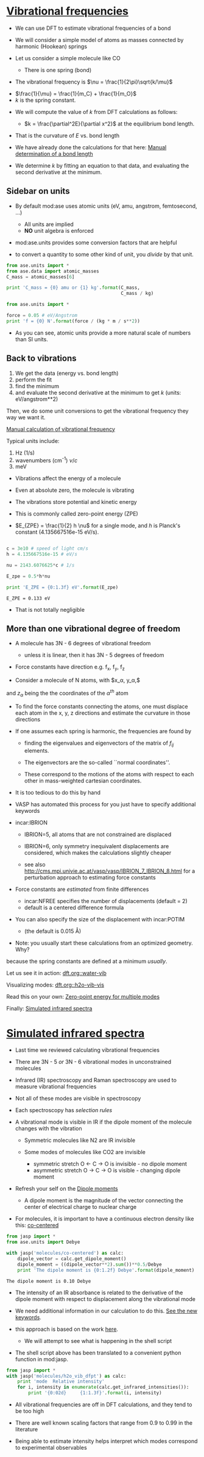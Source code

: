 * [[file:../dft-book/dft.org::*Vibrational%20frequencies][Vibrational frequencies]]

- We can use DFT to estimate vibrational frequencies of a bond

- We will consider a simple model of atoms as masses connected by harmonic (Hookean) springs

- Let us consider a simple molecule like CO

  - There is one spring (bond)


- The vibrational frequency is $\nu = \frac{1}{2\pi}\sqrt{k/\mu}$


  -  $\frac{1}{\mu} = \frac{1}{m_C} + \frac{1}{m_O}$
  -  $k$ is the spring constant.

- We will compute the value of $k$ from DFT calculations as follows:

  - $k = \frac{\partial^2E}{\partial x^2}$ at the equilibrium bond length.

- That is the curvature of $E$ vs. bond length

- We have already done the calculations for that here: [[file:../dft-book/dft.org::*Manual%20determination%20of%20a%20bond%20length][Manual determination of a bond length]]

- We determine $k$ by fitting an equation to that data, and evaluating the second derivative at the minimum.

** Sidebar on units
- By default mod:ase uses atomic units (eV, amu, angstrom, femtosecond, ...)
  - All units are implied
  - *NO* unit algebra is enforced

- mod:ase.units provides some conversion factors that are helpful

- to convert a quantity to some other kind of unit, you /divide/ by that unit.

#+BEGIN_SRC python
from ase.units import *
from ase.data import atomic_masses
C_mass = atomic_masses[6]

print 'C_mass = {0} amu or {1} kg'.format(C_mass,
                                          C_mass / kg)
#+END_SRC

#+RESULTS:
: C_mass = 12.011 amu or 1.99447483422e-26 kg

#+BEGIN_SRC python
from ase.units import *

force = 0.05 # eV/Angstrom
print 'f = {0} N'.format(force / (kg * m / s**2))
#+END_SRC

#+RESULTS:
: f = 8.01088665e-11 N

- As you can see, atomic units provide a more natural scale of numbers than SI units.

** Back to vibrations

1. We get the data (energy vs. bond length)
2. perform the fit
3. find the minimum
4. and evaluate the second derivative at the minimum to get $k$ (units: eV/angstrom**2)

Then, we do some unit conversions to get the vibrational frequency they way we want it.

[[file:../dft-book/dft.org::*Manual%20calculation%20of%20vibrational%20frequency][Manual calculation of vibrational frequency]]

Typical units include:
1. Hz (1/s)
2. wavenumbers (cm^{-1})  $\nu / c$
3. meV

- Vibrations affect the energy of a molecule
- Even at absolute zero, the molecule is vibrating
- The vibrations store potential and kinetic energy
- This is commonly called zero-point energy (ZPE)

- $E_{ZPE} = \frac{1}{2} h \nu$ for a single mode, and $h$ is Planck's constant (4.135667516e-15 eV/s).

#+BEGIN_SRC python :results output :exports both

c = 3e10 # speed of light cm/s
h = 4.135667516e-15 # eV/s

nu = 2143.6076625*c # 1/s

E_zpe = 0.5*h*nu

print 'E_ZPE = {0:1.3f} eV'.format(E_zpe)
#+END_SRC

#+RESULTS:
: E_ZPE = 0.133 eV

- That is not totally negligible

** More than one vibrational degree of freedom

- A molecule has 3N - 6 degrees of vibrational freedom
   - unless it is linear, then it has 3N - 5 degrees of freedom

- Force constants have direction
  e.g. f_x, f_y, f_z

- Consider a molecule of N atoms, with $x_\alpha, y_\alpha,$
and $z_\alpha$ being the the coordinates of the $\alpha^{th}$ atom

- To find the force constants connecting the atoms, one must displace each atom in the x, y, z directions and estimate the curvature in those directions

- If one assumes each spring is harmonic, the frequencies are found by

  - finding the eigenvalues and eigenvectors of the matrix of $f_{ij}$ elements.

  - The eigenvectors are the so-called ``normal coordinates''.

  - These correspond to the motions of the atoms with respect to each other in mass-weighted cartesian coordinates.

- It is too tedious to do this by hand

- VASP has automated this process for you just have to specify additional keywords

- incar:IBRION
   - IBRION=5, all atoms that are not constrained are displaced
   - IBRION=6, only symmetry inequivalent displacements are
     considered, which makes the calculations slightly cheaper

   - see also http://cms.mpi.univie.ac.at/vasp/vasp/IBRION_7_IBRION_8.html for a perturbation approach to estimating force constants

- Force constants are /estimated/ from finite differences
  - incar:NFREE specifies the number of displacements (default = 2)
  - default is a centered difference formula

- You can also specify the size of the displacement with incar:POTIM
  - (the default is 0.015 \AA)

- Note: you usually start these calculations from an optimized geometry. Why?

:SOLUTION:
because the spring constants are defined at a minimum /usually/.
:END:

Let us see it in action: [[file:../dft-book/dft.org::water-vib][dft.org::water-vib]]

Visualizing modes: [[file:../dft-book/dft.org::h2o-vib-vis][dft.org::h2o-vib-vis]]

Read this on your own: [[file:../dft-book/dft.org::*Zero-point%20energy%20for%20multiple%20modes][Zero-point energy for multiple modes]]

Finally:  [[file:../dft-book/dft.org::*Simulated%20infrared%20spectra][Simulated infrared spectra]]
* [[file:../dft-book/dft.org::*Simulated%20infrared%20spectra][Simulated infrared spectra]]

- Last time we reviewed calculating vibrational frequencies

- There are 3N - 5 /or/ 3N - 6 vibrational modes in unconstrained molecules

- Infrared (IR) spectroscopy and Raman spectroscopy are used to measure vibrational frequencies

- Not all of these modes are visible in spectroscopy

- Each spectroscopy has /selection rules/

- A vibrational mode is visible in IR if the dipole moment of the molecule changes with the vibration
  - Symmetric molecules like N2 are IR invisible

  - Some modes of molecules like CO2 are invisible
    - symmetric stretch   O <- C -> O is invisible  - no dipole moment
    - asymmetric stretch  O -> C -> O is visible    - changing dipole moment

- Refresh your self on the [[file:../dft-book/dft.org::*Dipole%20moments][Dipole moments]]

  - A dipole moment is the magnitude of the vector connecting the center of electrical charge to nuclear charge

- For molecules, it is important to have a continuous electron density like this: [[file:../dft-book/dft.org::co-centered][co-centered]]

#+BEGIN_SRC python :results output :exports both
from jasp import *
from ase.units import Debye

with jasp('molecules/co-centered') as calc:
    dipole_vector = calc.get_dipole_moment()
    dipole_moment = ((dipole_vector**2).sum())**0.5/Debye
    print 'The dipole moment is {0:1.2f} Debye'.format(dipole_moment)
#+END_SRC

#+RESULTS:
: The dipole moment is 0.10 Debye

- The intensity of an IR absorbance is related to the derivative of the dipole moment with respect to displacement along the vibrational mode

- We need additional information in our calculation to do this. [[file:../dft-book/dft.org::vib-ir][See the new keywords]].

- this approach is based on the work [[file:../dft-book/dft.org::ir-shell-script][here]].
  - We will attempt to see what is happening in the shell script

- The shell script above has been translated to a convenient python function in mod:jasp.
#+BEGIN_SRC python :results output
from jasp import *
with jasp('molecules/h2o_vib_dfpt') as calc:
    print 'mode  Relative intensity'
    for i, intensity in enumerate(calc.get_infrared_intensities()):
        print '{0:02d}     {1:1.3f}'.format(i, intensity)
#+END_SRC

#+RESULTS:
#+begin_example
mode  Relative intensity
00     0.227
01     0.006
02     0.312
03     1.000
04     0.006
05     0.000
06     0.005
07     0.000
08     0.345
#+end_example

- All vibrational frequencies are off in DFT calculations, and they tend to be too high
- There are well known scaling factors that range from 0.9 to 0.99 in the literature

- Being able to estimate intensity helps interpret which modes correspond to experimental observables
